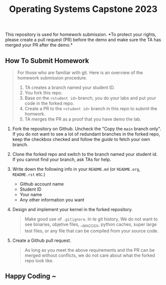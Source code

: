 #+TITLE: Operating Systems Capstone 2023
#+OPTIONS: toc:nil

This repository is used for homework submission. *To protect your rights, please
create a pull request (PR) before the demo and make sure the TA has merged your
PR after the demo.*

** How To Submit Homework

#+BEGIN_QUOTE
For those who are familiar with git. Here is an overview of the homework
submission procedure.
1) TA creates a branch named your student ID.
2) You fork this repo.
3) Base on the =<student id>= branch, you do your labs and put your code in the
   forked repo.
4) Create a PR to the =<student id>= branch in this repo to submit the homwork.
5) TA merges the PR as a proof that you have demo the lab. 
#+END_QUOTE

1. Fork the repository on Github.
   Uncheck the "Copy the =main= branch only".
   If you do not want to see a lot of redundant branches in the forked repo,
   keep the checkbox checked and follow the [[git-usage.org][guide]] to fetch your own branch.

2. Clone the forked repo and switch to the branch named your student id. If you
   cannot find your branch, ask TAs for help.

3. Write down the following info in your =README.md= (or =README.org=,
   =README.rst= etc.)
   + Github account name
   + Student ID
   + Your name
   + Any other information you want

4. Design and implement your kernel in the forked repository.
   #+BEGIN_QUOTE
   Make good use of =.gitignore=. In te git history, We do not want to see
   binaries, objetive files, __MACOSX, python caches, super large test files,
   or any file that can be compiled from your source code.
   #+END_QUOTE

5. Create a Github pull request.
   #+BEGIN_QUOTE
   As long as you meet the above requirements and the PR can be merged without
   conflicts, we do not care about what the forked repo look like.
   #+END_QUOTE

** Happy Coding ~
